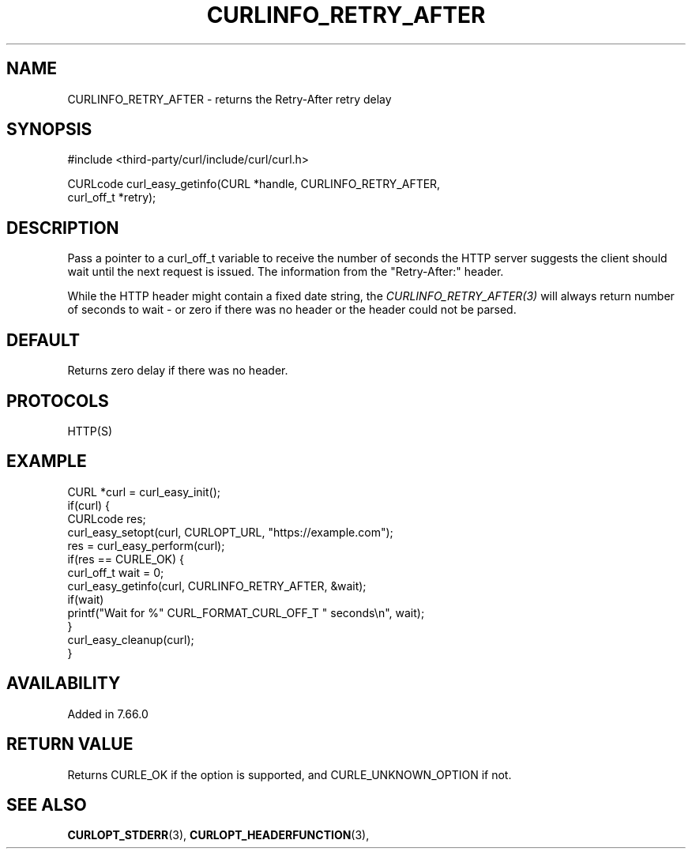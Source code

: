 .\" **************************************************************************
.\" *                                  _   _ ____  _
.\" *  Project                     ___| | | |  _ \| |
.\" *                             / __| | | | |_) | |
.\" *                            | (__| |_| |  _ <| |___
.\" *                             \___|\___/|_| \_\_____|
.\" *
.\" * Copyright (C) 1998 - 2022, Daniel Stenberg, <daniel@haxx.se>, et al.
.\" *
.\" * This software is licensed as described in the file COPYING, which
.\" * you should have received as part of this distribution. The terms
.\" * are also available at https://curl.se/docs/copyright.html.
.\" *
.\" * You may opt to use, copy, modify, merge, publish, distribute and/or sell
.\" * copies of the Software, and permit persons to whom the Software is
.\" * furnished to do so, under the terms of the COPYING file.
.\" *
.\" * This software is distributed on an "AS IS" basis, WITHOUT WARRANTY OF ANY
.\" * KIND, either express or implied.
.\" *
.\" * SPDX-License-Identifier: curl
.\" *
.\" **************************************************************************
.\"
.TH CURLINFO_RETRY_AFTER 3 "May 17, 2022" "libcurl 7.87.0" "curl_easy_getinfo options"

.SH NAME
CURLINFO_RETRY_AFTER \- returns the Retry-After retry delay
.SH SYNOPSIS
.nf
#include <third-party/curl/include/curl/curl.h>

CURLcode curl_easy_getinfo(CURL *handle, CURLINFO_RETRY_AFTER,
                           curl_off_t *retry);
.fi
.SH DESCRIPTION
Pass a pointer to a curl_off_t variable to receive the number of seconds the
HTTP server suggests the client should wait until the next request is
issued. The information from the "Retry-After:" header.

While the HTTP header might contain a fixed date string, the
\fICURLINFO_RETRY_AFTER(3)\fP will always return number of seconds to wait -
or zero if there was no header or the header could not be parsed.
.SH DEFAULT
Returns zero delay if there was no header.
.SH PROTOCOLS
HTTP(S)
.SH EXAMPLE
.nf
CURL *curl = curl_easy_init();
if(curl) {
  CURLcode res;
  curl_easy_setopt(curl, CURLOPT_URL, "https://example.com");
  res = curl_easy_perform(curl);
  if(res == CURLE_OK) {
    curl_off_t wait = 0;
    curl_easy_getinfo(curl, CURLINFO_RETRY_AFTER, &wait);
    if(wait)
      printf("Wait for %" CURL_FORMAT_CURL_OFF_T " seconds\\n", wait);
  }
  curl_easy_cleanup(curl);
}
.fi
.SH AVAILABILITY
Added in 7.66.0
.SH RETURN VALUE
Returns CURLE_OK if the option is supported, and CURLE_UNKNOWN_OPTION if not.
.SH "SEE ALSO"
.BR CURLOPT_STDERR "(3), " CURLOPT_HEADERFUNCTION "(3), "
